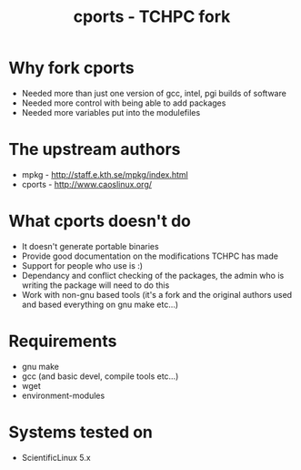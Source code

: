#+TITLE: cports - TCHPC fork

* Why fork cports
 - Needed more than just one version of gcc, intel, pgi builds of
   software
 - Needed more control with being able to add packages
 - Needed more variables put into the modulefiles

* The upstream authors
  - mpkg - http://staff.e.kth.se/mpkg/index.html
  - cports - http://www.caoslinux.org/
* What cports doesn't do 
 - It doesn't generate portable binaries
 - Provide good documentation on the modifications TCHPC has made
 - Support for people who use is :)
 - Dependancy and conflict checking of the packages, the admin who is
   writing the package will need to do this
 - Work with non-gnu based tools (it's a fork and the original authors
   used and based everything on gnu make etc...)
* Requirements
 - gnu make
 - gcc (and basic devel, compile tools etc...)
 - wget
 - environment-modules
* Systems tested on
 - ScientificLinux 5.x 

